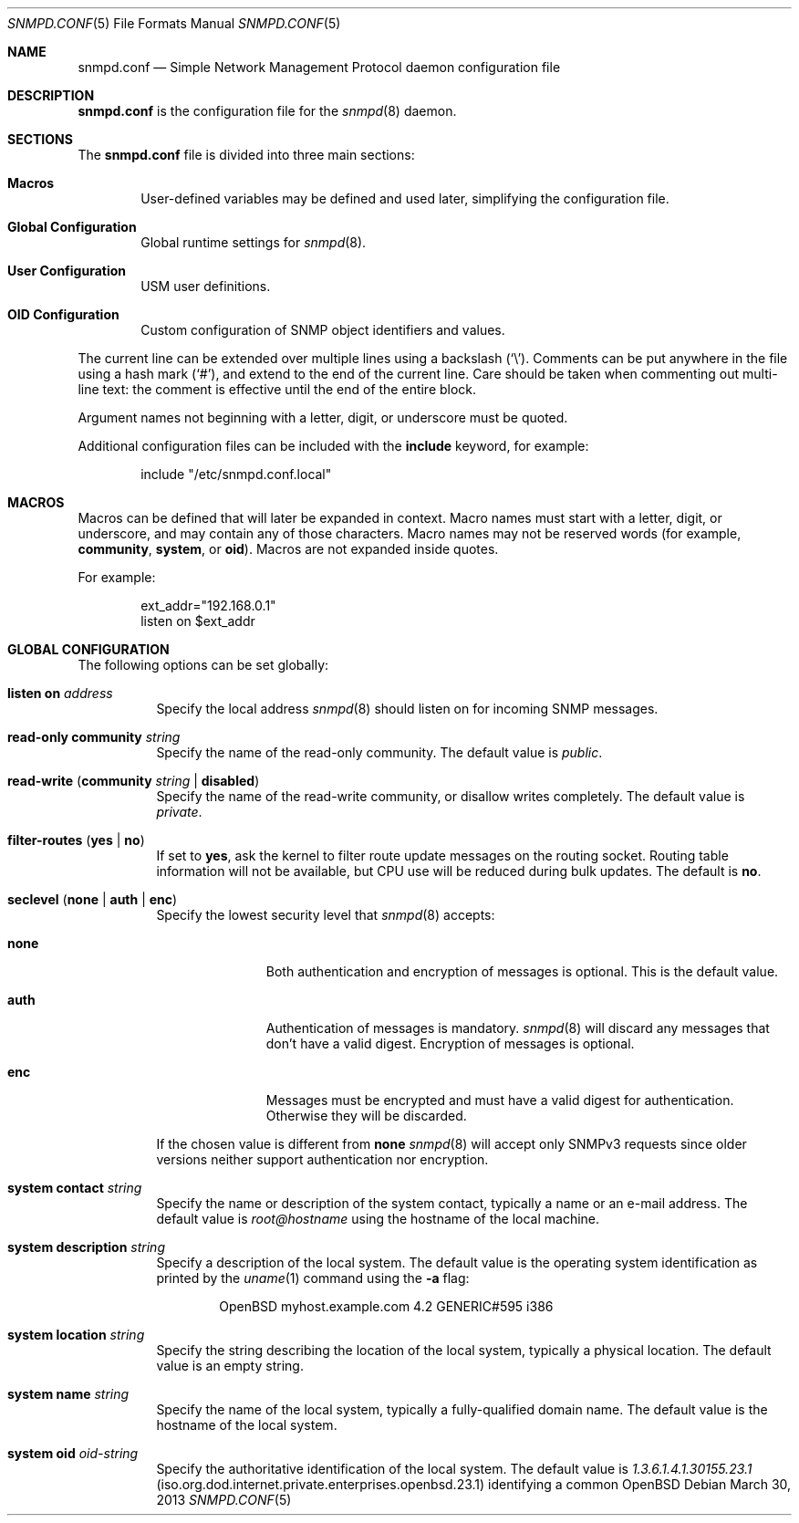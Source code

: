 .\" $OpenBSD: snmpd.conf.5,v 1.23 2013/03/30 08:44:48 jmc Exp $
.\"
.\" Copyright (c) 2007, 2008, 2012 Reyk Floeter <reyk@openbsd.org>
.\"
.\" Permission to use, copy, modify, and distribute this software for any
.\" purpose with or without fee is hereby granted, provided that the above
.\" copyright notice and this permission notice appear in all copies.
.\"
.\" THE SOFTWARE IS PROVIDED "AS IS" AND THE AUTHOR DISCLAIMS ALL WARRANTIES
.\" WITH REGARD TO THIS SOFTWARE INCLUDING ALL IMPLIED WARRANTIES OF
.\" MERCHANTABILITY AND FITNESS. IN NO EVENT SHALL THE AUTHOR BE LIABLE FOR
.\" ANY SPECIAL, DIRECT, INDIRECT, OR CONSEQUENTIAL DAMAGES OR ANY DAMAGES
.\" WHATSOEVER RESULTING FROM LOSS OF USE, DATA OR PROFITS, WHETHER IN AN
.\" ACTION OF CONTRACT, NEGLIGENCE OR OTHER TORTIOUS ACTION, ARISING OUT OF
.\" OR IN CONNECTION WITH THE USE OR PERFORMANCE OF THIS SOFTWARE.
.\"
.Dd $Mdocdate: March 30 2013 $
.Dt SNMPD.CONF 5
.Os
.Sh NAME
.Nm snmpd.conf
.Nd Simple Network Management Protocol daemon configuration file
.Sh DESCRIPTION
.Nm
is the configuration file for the
.Xr snmpd 8
daemon.
.Sh SECTIONS
The
.Nm
file is divided into three main sections:
.Bl -tag -width xxxx
.It Sy Macros
User-defined variables may be defined and used later, simplifying the
configuration file.
.It Sy Global Configuration
Global runtime settings for
.Xr snmpd 8 .
.It Sy User Configuration
USM user definitions.
.It Sy OID Configuration
Custom configuration of SNMP object identifiers and values.
.El
.Pp
The current line can be extended over multiple lines using a backslash
.Pq Sq \e .
Comments can be put anywhere in the file using a hash mark
.Pq Sq # ,
and extend to the end of the current line.
Care should be taken when commenting out multi-line text:
the comment is effective until the end of the entire block.
.Pp
Argument names not beginning with a letter, digit, or underscore
must be quoted.
.Pp
Additional configuration files can be included with the
.Ic include
keyword, for example:
.Bd -literal -offset indent
include "/etc/snmpd.conf.local"
.Ed
.Sh MACROS
Macros can be defined that will later be expanded in context.
Macro names must start with a letter, digit, or underscore,
and may contain any of those characters.
Macro names may not be reserved words (for example,
.Ic community ,
.Ic system ,
or
.Ic oid ) .
Macros are not expanded inside quotes.
.Pp
For example:
.Bd -literal -offset indent
ext_addr="192.168.0.1"
listen on $ext_addr
.Ed
.Sh GLOBAL CONFIGURATION
The following options can be set globally:
.Pp
.Bl -tag -width Ds -compact
.It Ic listen on Ar address
Specify the local address
.Xr snmpd 8
should listen on for incoming SNMP messages.
.Pp
.It Ic read-only community Ar string
Specify the name of the read-only community.
The default value is
.Ar public .
.Pp
.It Xo
.Ic read-write
.Pq Ic community Ar string Ic \*(Ba disabled
.Xc
Specify the name of the read-write community, or disallow writes completely.
The default value is
.Ar private .
.Pp
.It Xo
.Ic filter-routes
.Pq Ic yes \*(Ba\ no
.Xc
If set to
.Ic yes ,
ask the kernel to filter route update messages on the routing socket.
Routing table information will not be available, but CPU use will be
reduced during bulk updates.
The default is
.Ic no .
.Pp
.It Xo
.Ic seclevel
.Pq Ic none \*(Ba\ auth \*(Ba\ enc
.Xc
Specify the lowest security level that
.Xr snmpd 8
accepts:
.Bl -tag -width "auth" -offset ident
.It Ic none
Both authentication and encryption of messages is optional.
This is the default value.
.It Ic auth
Authentication of messages is mandatory.
.Xr snmpd 8
will discard any messages that don't have a valid digest.
Encryption of messages is optional.
.It Ic enc
Messages must be encrypted and must have a valid digest for authentication.
Otherwise they will be discarded.
.El
.Pp
If the chosen value is different from
.Ic none
.Xr snmpd 8
will accept only SNMPv3 requests since older versions neither support
authentication nor encryption.
.Pp
.It Ic system contact Ar string
Specify the name or description of the system contact, typically a
name or an e-mail address.
The default value is
.Ar root@hostname
using the hostname of the local machine.
.Pp
.It Ic system description Ar string
Specify a description of the local system.
The default value is the operating system identification as printed by the
.Xr uname 1
command using the
.Fl a
flag:
.Bd -literal -offset indent
OpenBSD myhost.example.com 4.2 GENERIC#595 i386
.Ed
.Pp
.It Ic system location Ar string
Specify the string describing the location of the local system,
typically a physical location.
The default value is an empty string.
.Pp
.It Ic system name Ar string
Specify the name of the local system, typically a fully-qualified
domain name.
The default value is the hostname of the local system.
.Pp
.It Ic system oid Ar oid-string
Specify the authoritative identification of the local system.
The default value is
.Ar 1.3.6.1.4.1.30155.23.1
.Pq iso.org.dod.internet.private.enterprises.openbsd.23.1
identifying a common
.Ox
